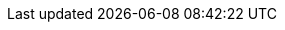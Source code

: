 ++++
<img src="https://ssl-vg03.met.vgwort.de/na/7b74854a161e4ec2a26d42bf7b4207a5" width="1" height="1" alt="" />
++++

